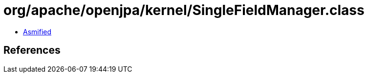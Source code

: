 = org/apache/openjpa/kernel/SingleFieldManager.class

 - link:SingleFieldManager-asmified.java[Asmified]

== References

